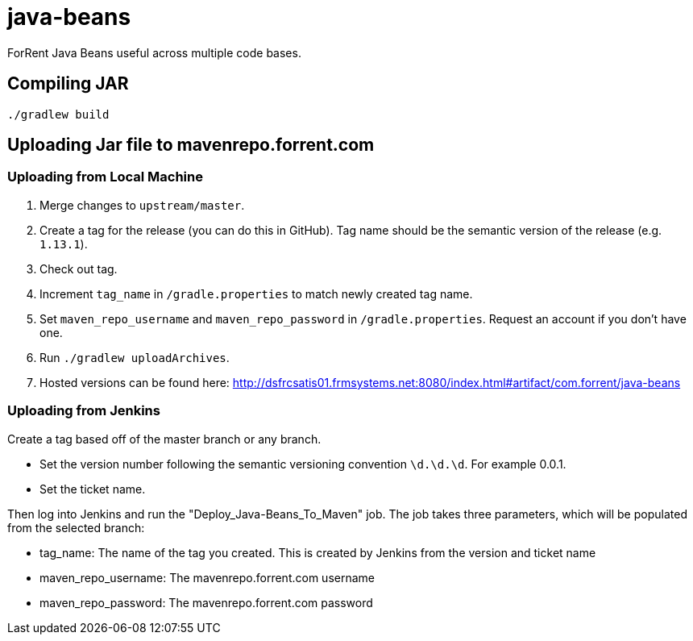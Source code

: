 = java-beans =

ForRent Java Beans useful across multiple code bases.

== Compiling JAR ==

[source,sh]
----
./gradlew build
----

== Uploading Jar file to mavenrepo.forrent.com ==

=== Uploading from Local Machine ===

1. Merge changes to `upstream/master`.
2. Create a tag for the release (you can do this in GitHub). Tag name should be the semantic version of the release (e.g. `1.13.1`).
3. Check out tag.
4. Increment `tag_name` in `/gradle.properties` to match newly created tag name.
5. Set `maven_repo_username` and `maven_repo_password` in `/gradle.properties`. Request an account if you don't have one.
6. Run `./gradlew uploadArchives`.
7. Hosted versions can be found here: http://dsfrcsatis01.frmsystems.net:8080/index.html#artifact/com.forrent/java-beans

=== Uploading from Jenkins ===

Create a tag based off of the master branch or any branch.

* Set the version number following the semantic versioning convention `\d.\d.\d`. For example 0.0.1.
* Set the ticket name.

Then log into Jenkins and run the "Deploy_Java-Beans_To_Maven" job. The job takes three parameters, which will be populated 
from the selected branch:

* tag_name: The name of the tag you created.  This is created by Jenkins from the version and ticket name
* maven_repo_username: The mavenrepo.forrent.com username
* maven_repo_password: The mavenrepo.forrent.com password
